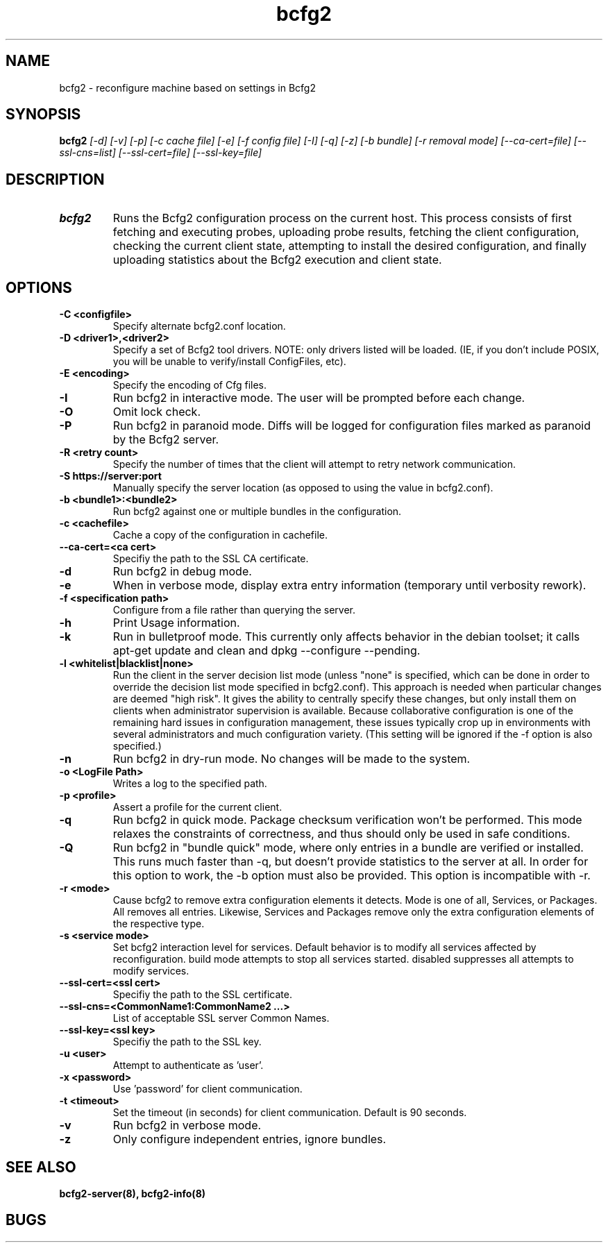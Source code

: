 .TH "bcfg2" 1
.SH NAME
bcfg2 \- reconfigure machine based on settings in Bcfg2
.SH SYNOPSIS
.B bcfg2
.I [\-d] [\-v] [\-p] [\-c cache file] [\-e] [\-f config file] [\-I] [\-q] [\-z] [\-b bundle] [\-r removal mode] [\-\-ca\-cert=file] [\-\-ssl\-cns=list] [\-\-ssl\-cert=file] [\-\-ssl\-key=file]
.SH DESCRIPTION
.TP
.BR bcfg2
Runs the Bcfg2 configuration process on the current host. This process
consists of first fetching and executing probes, uploading probe
results, fetching the client configuration, checking the current
client state, attempting to install the desired configuration, and
finally uploading statistics about the Bcfg2 execution and client
state.

.SH OPTIONS
.TP
.BR "\-C <configfile>"
Specify alternate bcfg2.conf location.

.TP
.BR "\-D <driver1>,<driver2>"
Specify a set of Bcfg2 tool drivers. NOTE: only drivers listed will be
loaded. (IE, if you don't include POSIX, you will be unable to
verify/install ConfigFiles, etc).

.TP
.BR "\-E <encoding>"
Specify the encoding of Cfg files.

.TP
.BR "\-I"
Run bcfg2 in interactive mode. The user will be prompted before each 
change.

.TP
.BR "\-O" 
Omit lock check.

.TP 
.BR "\-P" 
Run bcfg2 in paranoid mode. Diffs will be logged for
configuration files marked as paranoid by the Bcfg2 server.

.TP
.BR "\-R <retry count>"
Specify the number of times that the client will attempt to retry
network communication.

.TP
.BR "\-S https://server:port"
Manually specify the server location (as opposed to using the value in
bcfg2.conf).

.TP
.BR "\-b <bundle1>:<bundle2>"
Run bcfg2 against one or multiple bundles in the configuration.

.TP
.BR "\-c <cachefile>"
Cache a copy of the configuration in cachefile.

.TP
.BR "\-\-ca\-cert=<ca cert>"
Specifiy the path to the SSL CA certificate.

.TP
.BR "\-d" 
Run bcfg2 in debug mode.

.TP 
.BR "\-e" 
When in verbose mode, display extra entry information (temporary until
verbosity rework).

.TP
.BR "\-f <specification path>" 
Configure from a file rather than querying the server.

.TP 
.BR "\-h" 
Print Usage information.

.TP 
.BR "\-k" 
Run in bulletproof mode. This currently only affects behavior in the
debian toolset; it calls apt\-get update and clean and
dpkg \-\-configure \-\-pending.

.TP
.BR "\-l <whitelist|blacklist|none>"
Run the client in the server decision list mode (unless "none" is
specified, which can be done in order to override the decision list mode
specified in bcfg2.conf). This approach is needed when particular
changes are deemed "high risk". It gives the ability to centrally
specify these changes, but only install them on clients when
administrator supervision is available. Because collaborative
configuration is one of the remaining hard issues in configuration
management, these issues typically crop up in environments with several
administrators and much configuration variety. (This setting will be
ignored if the -f option is also specified.)

.TP
.BR "\-n"
Run bcfg2 in dry\-run mode. No changes will be made to the
system. 

.TP
.BR "\-o <LogFile Path>"
Writes a log to the specified path.

.TP
.BR "\-p <profile>" 
Assert a profile for the current client.

.TP
.BR "\-q"
Run bcfg2 in quick mode. Package checksum verification won't be
performed. This mode relaxes the constraints of correctness, and thus
should only be used in safe conditions.
 
.TP
.BR "\-Q"
Run bcfg2 in "bundle quick" mode, where only entries in a bundle are 
verified or installed. This runs much faster than -q, but doesn't provide 
statistics to the server at all. In order for this option to work, the
-b option must also be provided. This option is incompatible with -r. 

.TP
.BR "\-r <mode>" 
Cause bcfg2 to remove extra configuration elements it detects. Mode is
one of all, Services, or Packages. All removes all entries. Likewise,
Services and Packages remove only the extra configuration elements of
the respective type.

.TP
.BR "\-s <service mode>"
Set bcfg2 interaction level for services. Default behavior is to
modify all services affected by reconfiguration. build mode attempts
to stop all services started. disabled suppresses all attempts to
modify services.

.TP
.BR "\-\-ssl\-cert=<ssl cert>"
Specifiy the path to the SSL certificate.

.TP
.BR "\-\-ssl\-cns=<CommonName1:CommonName2 ...>"
List of acceptable SSL server Common Names.

.TP
.BR "\-\-ssl\-key=<ssl key>"
Specifiy the path to the SSL key.

.TP
.BR "\-u <user>" 
Attempt to authenticate as 'user'.

.TP
.BR "\-x <password>" 
Use 'password' for client communication.

.TP
.BR "\-t <timeout>" 
Set the timeout (in seconds) for client communication.  Default is 90
seconds.

.TP
.BR "\-v"
Run bcfg2 in verbose mode.

.TP
.BR "\-z"
Only configure independent entries, ignore bundles.
.RE
.SH "SEE ALSO"
.BR bcfg2-server(8),
.BR bcfg2-info(8)
.SH "BUGS"
